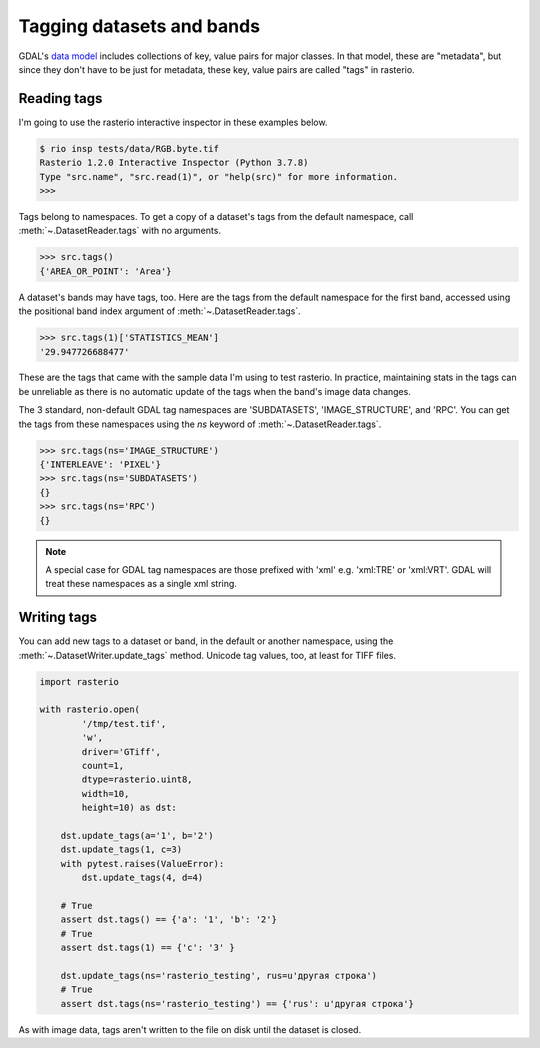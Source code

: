 Tagging datasets and bands
==========================

GDAL's `data model <https://gdal.org/user/raster_data_model.html>`__ includes
collections of key, value pairs for major classes. In that model, these are
"metadata", but since they don't have to be just for metadata, these key, value
pairs are called "tags" in rasterio.

Reading tags
------------

I'm going to use the rasterio interactive inspector in these examples below.

.. code-block:: console

    $ rio insp tests/data/RGB.byte.tif
    Rasterio 1.2.0 Interactive Inspector (Python 3.7.8)
    Type "src.name", "src.read(1)", or "help(src)" for more information.
    >>>

Tags belong to namespaces. To get a copy of a dataset's tags from the default
namespace, call :meth:`~.DatasetReader.tags` with no arguments.

.. code-block:: pycon

    >>> src.tags()
    {'AREA_OR_POINT': 'Area'}

A dataset's bands may have tags, too. Here are the tags from the default namespace
for the first band, accessed using the positional band index argument of :meth:`~.DatasetReader.tags`.

.. code-block:: pycon

    >>> src.tags(1)['STATISTICS_MEAN']
    '29.947726688477'

These are the tags that came with the sample data I'm using to test rasterio. In
practice, maintaining stats in the tags can be unreliable as there is no automatic
update of the tags when the band's image data changes.

The 3 standard, non-default GDAL tag namespaces are 'SUBDATASETS', 'IMAGE_STRUCTURE',
and 'RPC'. You can get the tags from these namespaces using the `ns` keyword of
:meth:`~.DatasetReader.tags`.

.. code-block:: pycon

    >>> src.tags(ns='IMAGE_STRUCTURE')
    {'INTERLEAVE': 'PIXEL'}
    >>> src.tags(ns='SUBDATASETS')
    {}
    >>> src.tags(ns='RPC')
    {}

.. note::
   A special case for GDAL tag namespaces are those prefixed with 'xml' e.g. 'xml:TRE' or 'xml:VRT'.
   GDAL will treat these namespaces as a single xml string.

Writing tags
------------

You can add new tags to a dataset or band, in the default or another namespace,
using the :meth:`~.DatasetWriter.update_tags` method. Unicode tag values, too, at least for TIFF
files.

.. code-block:: python

    import rasterio

    with rasterio.open(
            '/tmp/test.tif',
            'w',
            driver='GTiff',
            count=1,
            dtype=rasterio.uint8,
            width=10,
            height=10) as dst:

        dst.update_tags(a='1', b='2')
        dst.update_tags(1, c=3)
        with pytest.raises(ValueError):
            dst.update_tags(4, d=4)

        # True
        assert dst.tags() == {'a': '1', 'b': '2'}
        # True
        assert dst.tags(1) == {'c': '3' }

        dst.update_tags(ns='rasterio_testing', rus=u'другая строка')
        # True
        assert dst.tags(ns='rasterio_testing') == {'rus': u'другая строка'}

As with image data, tags aren't written to the file on disk until the dataset
is closed.
